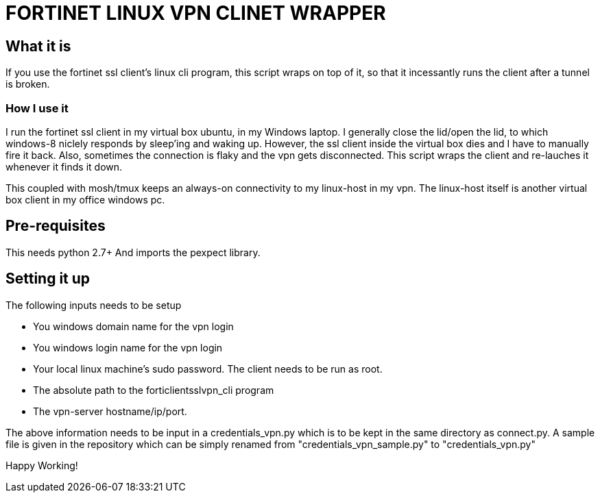 FORTINET LINUX VPN CLINET WRAPPER
=================================

What it is
----------

If you use the fortinet ssl client's linux cli program, this script wraps on top of
it, so that it incessantly runs the client after a tunnel is broken.

How I use it
~~~~~~~~~~~~

I run the fortinet ssl client in my virtual box ubuntu, in my Windows laptop. I
generally close the lid/open the lid, to which windows-8 niclely responds by sleep'ing
and waking up. However, the ssl client inside the virtual box dies and I have to 
manually fire it back. Also, sometimes the connection is flaky and the vpn gets
disconnected. This script wraps the client and re-lauches it whenever it finds it down.

This coupled with mosh/tmux keeps an always-on connectivity to my linux-host in my vpn.
The linux-host itself is another virtual box client in my office windows pc.

Pre-requisites
--------------
This needs python 2.7+
And imports the pexpect library.

Setting it up
-------------

The following inputs needs to be setup

* You windows domain name for the vpn login
* You windows login name for the vpn login
* Your local linux machine's sudo password. The client needs to be run as root.
* The absolute path to the forticlientsslvpn_cli program
* The vpn-server hostname/ip/port.

The above information needs to be input in a credentials_vpn.py which is to be
kept in the same directory as connect.py. A sample file is given in the repository
which can be simply renamed from "credentials_vpn_sample.py" to "credentials_vpn.py"

Happy Working!
